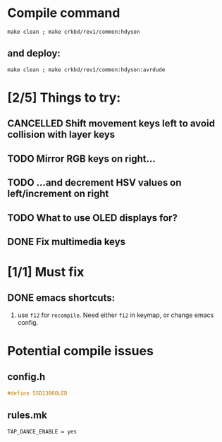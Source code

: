 * Compile command

  #+begin_src shell
  make clean ; make crkbd/rev1/common:hdyson
  #+end_src

** and deploy:
  #+begin_src shell
  make clean ; make crkbd/rev1/common:hdyson:avrdude
  #+end_src
* [2/5] Things to try:

** CANCELLED Shift movement keys left to avoid collision with layer keys

** TODO Mirror RGB keys on right...

** TODO ...and decrement HSV values on left/increment on right

** TODO What to use OLED displays for?

** DONE Fix multimedia keys

* [1/1] Must fix

** DONE emacs shortcuts:

1. use ~f12~ for ~recompile~.  Need either ~f12~ in keymap, or change emacs config.


* Potential compile issues

** config.h

#+begin_src C
#define SSD1306OLED

#+end_src

** rules.mk

#+begin_src
TAP_DANCE_ENABLE = yes
#+end_src

